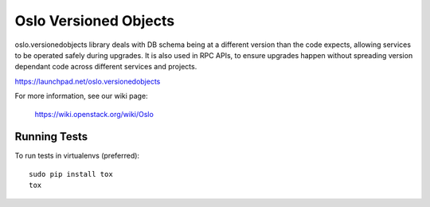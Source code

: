 ------------------
Oslo Versioned Objects
------------------

oslo.versionedobjects library deals with DB schema being at a different
version than the code expects, allowing services to be operated safely during
upgrades. It is also used in RPC APIs, to ensure upgrades happen without
spreading version dependant code across different services and projects.

https://launchpad.net/oslo.versionedobjects

For more information, see our wiki page:

   https://wiki.openstack.org/wiki/Oslo

Running Tests
-------------

To run tests in virtualenvs (preferred)::

  sudo pip install tox
  tox
